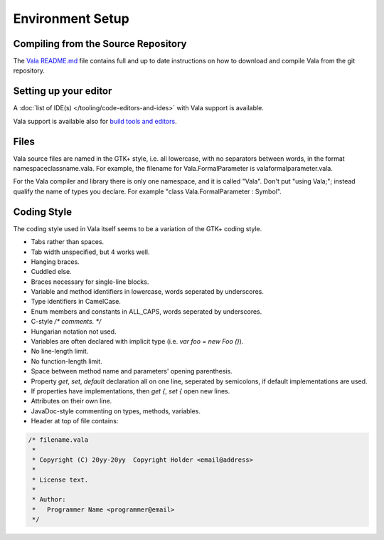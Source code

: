 Environment Setup
=================

Compiling from the Source Repository
------------------------------------

The `Vala README.md <https://gitlab.gnome.org/GNOME/vala/blob/master/README.md>`_ file contains full and up to date instructions on how to download and compile Vala from the git repository.


Setting up your editor
--------------------------

A :doc:`list of IDE(s) </tooling/code-editors-and-ides>` with Vala support is available.

Vala support is available also for `build tools and editors <Vala/Tools#Tool_Support>`_.

Files
-----

Vala source files are named in the GTK+ style, i.e. all lowercase, with no separators between words, in the format namespaceclassname.vala. For example, the filename for Vala.FormalParameter is valaformalparameter.vala.

For the Vala compiler and library there is only one namespace, and it is called "Vala". Don't put "using Vala;"; instead qualify the name of types you declare. For example "class Vala.FormalParameter : Symbol".

Coding Style
------------

The coding style used in Vala itself seems to be a variation of the GTK+ coding style.

* Tabs rather than spaces.
* Tab width unspecified, but 4 works well.
* Hanging braces.
* Cuddled else.
* Braces necessary for single-line blocks.
* Variable and method identifiers in lowercase, words seperated by underscores.
* Type identifiers in CamelCase.
* Enum members and constants in ALL_CAPS, words seperated by underscores.
* C-style `/* comments. */`
* Hungarian notation not used.
* Variables are often declared with implicit type (i.e. `var foo = new Foo ()`).
* No line-length limit.
* No function-length limit.
* Space between method name and parameters' opening parenthesis.
* Property `get`, `set`, `default` declaration all on one line, seperated by semicolons, if default implementations are used.
* If properties have implementations, then `get {`, `set {` open new lines.
* Attributes on their own line.
* JavaDoc-style commenting on types, methods, variables.
* Header at top of file contains:

.. code-block:: vala

   /* filename.vala
    *
    * Copyright (C) 20yy-20yy  Copyright Holder <email@address>
    *
    * License text.
    *
    * Author:
    * 	Programmer Name <programmer@email>
    */

